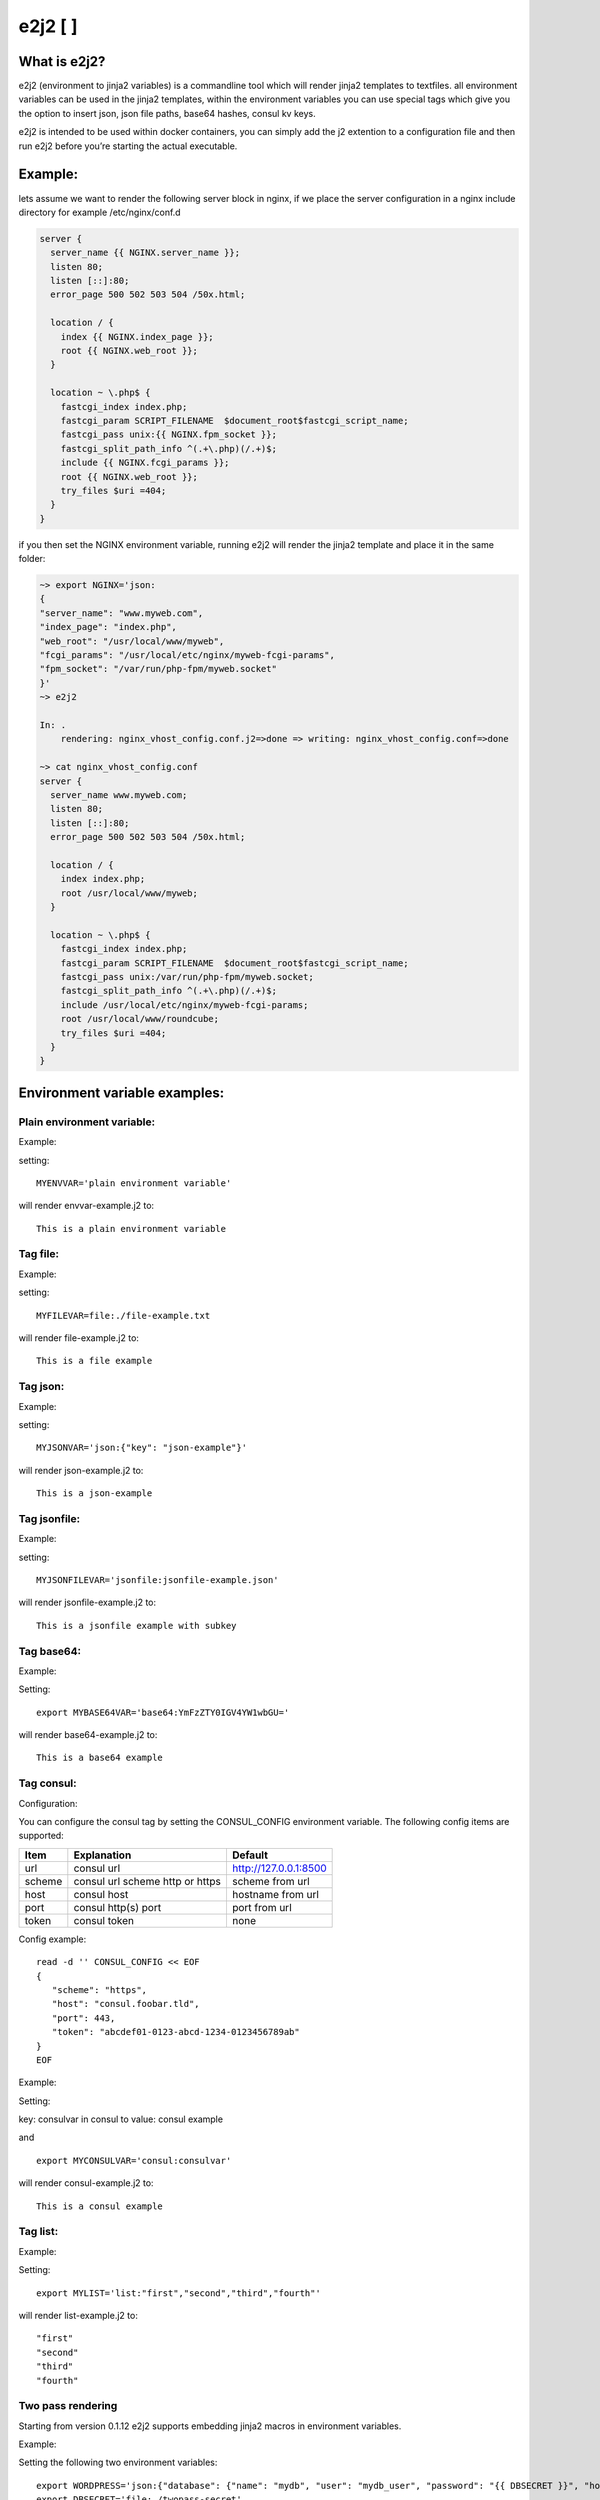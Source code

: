 e2j2 [|Build Status| |Coverage Status|]
=======================================

What is e2j2?
-------------

e2j2 (environment to jinja2 variables) is a commandline tool which will
render jinja2 templates to textfiles. all environment variables can be
used in the jinja2 templates, within the environment variables you can
use special tags which give you the option to insert json, json file
paths, base64 hashes, consul kv keys.

e2j2 is intended to be used within docker containers, you can simply add
the j2 extention to a configuration file and then run e2j2 before you’re
starting the actual executable.

Example:
--------

lets assume we want to render the following server block in nginx, if we
place the server configuration in a nginx include directory for example
/etc/nginx/conf.d

.. code:: bash

   server {
     server_name {{ NGINX.server_name }};
     listen 80;
     listen [::]:80;
     error_page 500 502 503 504 /50x.html;

     location / {
       index {{ NGINX.index_page }};
       root {{ NGINX.web_root }};
     }

     location ~ \.php$ {
       fastcgi_index index.php;
       fastcgi_param SCRIPT_FILENAME  $document_root$fastcgi_script_name;
       fastcgi_pass unix:{{ NGINX.fpm_socket }};
       fastcgi_split_path_info ^(.+\.php)(/.+)$;
       include {{ NGINX.fcgi_params }};
       root {{ NGINX.web_root }};
       try_files $uri =404;
     }
   }

if you then set the NGINX environment variable, running e2j2 will render
the jinja2 template and place it in the same folder:

.. code:: bash

   ~> export NGINX='json:
   {
   "server_name": "www.myweb.com",
   "index_page": "index.php",
   "web_root": "/usr/local/www/myweb",
   "fcgi_params": "/usr/local/etc/nginx/myweb-fcgi-params",
   "fpm_socket": "/var/run/php-fpm/myweb.socket"
   }'
   ~> e2j2

   In: .
       rendering: nginx_vhost_config.conf.j2=>done => writing: nginx_vhost_config.conf=>done

   ~> cat nginx_vhost_config.conf
   server {
     server_name www.myweb.com;
     listen 80;
     listen [::]:80;
     error_page 500 502 503 504 /50x.html;

     location / {
       index index.php;
       root /usr/local/www/myweb;
     }

     location ~ \.php$ {
       fastcgi_index index.php;
       fastcgi_param SCRIPT_FILENAME  $document_root$fastcgi_script_name;
       fastcgi_pass unix:/var/run/php-fpm/myweb.socket;
       fastcgi_split_path_info ^(.+\.php)(/.+)$;
       include /usr/local/etc/nginx/myweb-fcgi-params;
       root /usr/local/www/roundcube;
       try_files $uri =404;
     }
   }

Environment variable examples:
------------------------------

Plain environment variable:
~~~~~~~~~~~~~~~~~~~~~~~~~~~

Example:

setting:

::

   MYENVVAR='plain environment variable'

will render envvar-example.j2 to:

::

   This is a plain environment variable

Tag file:
~~~~~~~~~

Example:

setting:

::

   MYFILEVAR=file:./file-example.txt

will render file-example.j2 to:

::

   This is a file example

Tag json:
~~~~~~~~~

Example:

setting:

::

   MYJSONVAR='json:{"key": "json-example"}'

will render json-example.j2 to:

::

   This is a json-example

Tag jsonfile:
~~~~~~~~~~~~~

Example:

setting:

::

   MYJSONFILEVAR='jsonfile:jsonfile-example.json'

will render jsonfile-example.j2 to:

::

   This is a jsonfile example with subkey

Tag base64:
~~~~~~~~~~~

Example:

Setting:

::

   export MYBASE64VAR='base64:YmFzZTY0IGV4YW1wbGU='

will render base64-example.j2 to:

::

   This is a base64 example

Tag consul:
~~~~~~~~~~~

Configuration:

You can configure the consul tag by setting the CONSUL_CONFIG
environment variable. The following config items are supported:

============ =============================== =====================
Item         Explanation                     Default
============ =============================== =====================
url          consul url                      http://127.0.0.1:8500
scheme       consul url scheme http or https scheme from url
host         consul host                     hostname from url
port         consul http(s) port             port from url
token        consul token                    none
============ =============================== =====================

Config example:

::

   read -d '' CONSUL_CONFIG << EOF
   {
      "scheme": "https",
      "host": "consul.foobar.tld",
      "port": 443,
      "token": "abcdef01-0123-abcd-1234-0123456789ab"
   }
   EOF

Example:

Setting:

key: consulvar in consul to value: consul example

and

::

   export MYCONSULVAR='consul:consulvar'

will render consul-example.j2 to:

::

   This is a consul example

Tag list:
~~~~~~~~~

Example:

Setting:

::

   export MYLIST='list:"first","second","third","fourth"'

will render list-example.j2 to:

::

   "first"
   "second"
   "third"
   "fourth"

Two pass rendering
~~~~~~~~~~~~~~~~~~

Starting from version 0.1.12 e2j2 supports embedding jinja2 macros in
environment variables.

Example:

Setting the following two environment variables:

::

    export WORDPRESS='json:{"database": {"name": "mydb", "user": "mydb_user", "password": "{{ DBSECRET }}", "host": "localhost"}}'
    export DBSECRET='file:./twopass-secret'

will render (by running: ``e2j2 -f twopass-example.j2 -2``) to:

::

   // ** MySQL settings - You can get this info from your web host ** //
   /** The name of the database for WordPress */
   define( 'DB_NAME', 'mydb' );

   /** MySQL database username */
   define( 'DB_USER', 'mydb_user' );

   /** MySQL database password */
   define( 'DB_PASSWORD', 'Db$ecr3t' );

   /** MySQL hostname */
   define( 'DB_HOST', 'localhost' );


Tag vault:
~~~~~~~~~~~

Configuration:

You can configure the vault tag by setting the VAULT_CONFIG
environment variable. The following config items are supported:

============ ============================== =====================
Item         Explanation                    Default
============ ============================== =====================
url          vault url                      http://127.0.0.1:8200
scheme       vault url scheme http or https scheme from url
host         vault host                     hostname from url
port         vault http(s) port             port from url
backend      vault secret backend           raw
token        vault token                    none
============ ============================== =====================

the following backends are supported:

======= =========================================
backend Description
======= =========================================
raw     use plain GET request to secret store API
kv1     key/value version 1
kv2     key/value version 2
======= =========================================

Config example:

::

   read -d '' VAULT_CONFIG << EOF
    {
      "scheme": "https",
      "host": "vault.foobar.tld",
      "port": 8200,
      "token": "s.xxxxxxxxxxxxxxxxxxxxxxx",
      "backend: "kv2"
    }
   EOF

Example:

Setting:

::

   vault kv put secret/my-secret secret=topsecret
   export MYVAULTVAR='vault:secret/my-secret'

will render vault-kv1-example.j2 (by running: ``e2j2 -f vault-example.j2``) to:

::

   ** topsecret **
   This is a vault example

.. |Build Status| image:: https://travis-ci.org/provonet/e2j2.svg?branch=master
   :target: https://travis-ci.org/provonet/e2j2
.. |Coverage Status| image:: https://coveralls.io/repos/github/provonet/e2j2/badge.svg
   :target: https://coveralls.io/github/provonet/e2j2
